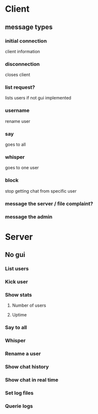 * Client
** message types
*** initial connection
    client information
***     
*** disconnection
    closes client
*** list request?
    lists users if not gui implemented
*** username
    rename user
*** say
    goes to all
*** whisper
   goes to one user
*** block 
    stop getting chat from specific user
*** message the server / file complaint?
*** message the admin    

* Server
** No gui
*** List users 
*** Kick user
*** Show stats
**** Number of users
**** Uptime
*** Say to all
*** Whisper
*** Rename a user
*** Show chat history
*** Show chat in real time
*** Set log files
*** Querie logs


